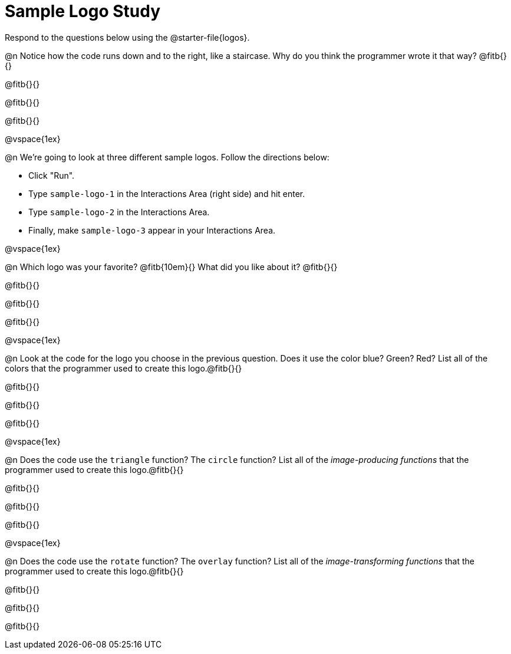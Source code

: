 = Sample Logo Study

Respond to the questions below using the @starter-file{logos}.

@n Notice how the code runs down and to the right, like a staircase. Why do you think the programmer wrote it that way? @fitb{}{}

@fitb{}{}

@fitb{}{}

@fitb{}{}

@vspace{1ex}

@n We're going to look at three different sample logos. Follow the directions below:

- Click "Run".
- Type `sample-logo-1` in the Interactions Area (right side) and hit enter.
- Type `sample-logo-2` in the Interactions Area.
- Finally, make `sample-logo-3` appear in your Interactions Area.

@vspace{1ex}

@n Which logo was your favorite? @fitb{10em}{} What did you like about it? @fitb{}{}

@fitb{}{}

@fitb{}{}

@fitb{}{}

@vspace{1ex}

@n Look at the code for the logo you choose in the previous question. Does it use the color blue? Green? Red? List all of the colors that the programmer used to create this logo.@fitb{}{}

@fitb{}{}

@fitb{}{}

@fitb{}{}

@vspace{1ex}

@n Does the code use the `triangle` function? The `circle` function? List all of the _image-producing functions_ that the programmer used to create this logo.@fitb{}{}

@fitb{}{}

@fitb{}{}

@fitb{}{}

@vspace{1ex}

@n Does the code use the `rotate` function? The `overlay` function? List all of the _image-transforming functions_ that the programmer used to create this logo.@fitb{}{}

@fitb{}{}

@fitb{}{}

@fitb{}{}

